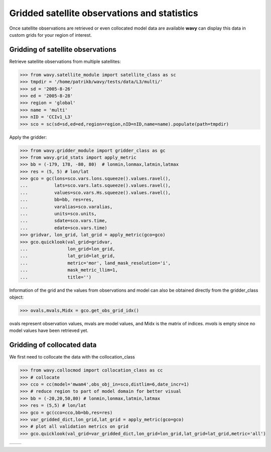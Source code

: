 Gridded satellite observations and statistics
#############################################

Once satellite observations are retrieved or even collocated model data are available **wavy** can display this data in custom grids for your region of interest.

Gridding of satellite observations
**********************************

Retrieve satellite observations from multiple satellites:

.. code-block:: python3

   >>> from wavy.satellite_module import satellite_class as sc
   >>> tmpdir = '/home/patrikb/wavy/tests/data/L3/multi/'
   >>> sd = '2005-8-26'
   >>> ed = '2005-8-28'
   >>> region = 'global'
   >>> name = 'multi'
   >>> nID = 'CCIv1_L3'
   >>> sco = sc(sd=sd,ed=ed,region=region,nID=nID,name=name).populate(path=tmpdir)

Apply the gridder:

.. code-block:: python3

   >>> from wavy.gridder_module import gridder_class as gc
   >>> from wavy.grid_stats import apply_metric
   >>> bb = (-179, 178, -80, 80)  # lonmin,lonmax,latmin,latmax
   >>> res = (5, 5) # lon/lat
   >>> gco = gc(lons=sco.vars.lons.squeeze().values.ravel(),
   ...          lats=sco.vars.lats.squeeze().values.ravel(),
   ...          values=sco.vars.Hs.squeeze().values.ravel(),
   ...          bb=bb, res=res,
   ...          varalias=sco.varalias,
   ...          units=sco.units,
   ...          sdate=sco.vars.time,
   ...          edate=sco.vars.time)
   >>> gridvar, lon_grid, lat_grid = apply_metric(gco=gco)
   >>> gco.quicklook(val_grid=gridvar,
   ...               lon_grid=lon_grid,
   ...               lat_grid=lat_grid,
   ...               metric='mor', land_mask_resolution='i',
   ...               mask_metric_llim=1,
   ...               title='')
   
.. image:: ./docs_fig_gridder_obs.png
   :scale: 80

Information of the grid and the values from observations and model can also be obtained directly from the gridder_class object:

.. code-block:: python3

   >>> ovals,mvals,Midx = gco.get_obs_grid_idx()

ovals represent observation values, mvals are model values, and Midx is the matrix of indices. *mvals* is empty since no model values have been retrieved yet.

Gridding of collocated data
***************************
We first need to collocate the data with the collocation_class

.. code-block:: python3

   >>> from wavy.collocmod import collocation_class as cc
   >>> # collocate
   >>> cco = cc(model='mwam4',obs_obj_in=sco,distlim=6,date_incr=1)
   >>> # reduce region to part of model domain for better visual
   >>> bb = (-20,20,50,80) # lonmin,lonmax,latmin,latmax
   >>> res = (5,5) # lon/lat
   >>> gco = gc(cco=cco,bb=bb,res=res)
   >>> var_gridded_dict,lon_grid,lat_grid = apply_metric(gco=gco)
   >>> # plot all validation metrics on grid
   >>> gco.quicklook(val_grid=var_gridded_dict,lon_grid=lon_grid,lat_grid=lat_grid,metric='all')

.. |ex1| image:: ./docs_fig_gridder_coll_nov.png
   :scale: 50
.. |ex2| image:: ./docs_fig_gridder_coll_rmse.png
   :scale: 50

+-------------------+------------------+
| |ex1|             | |ex2|            |
|                   |                  |
+-------------------+------------------+
